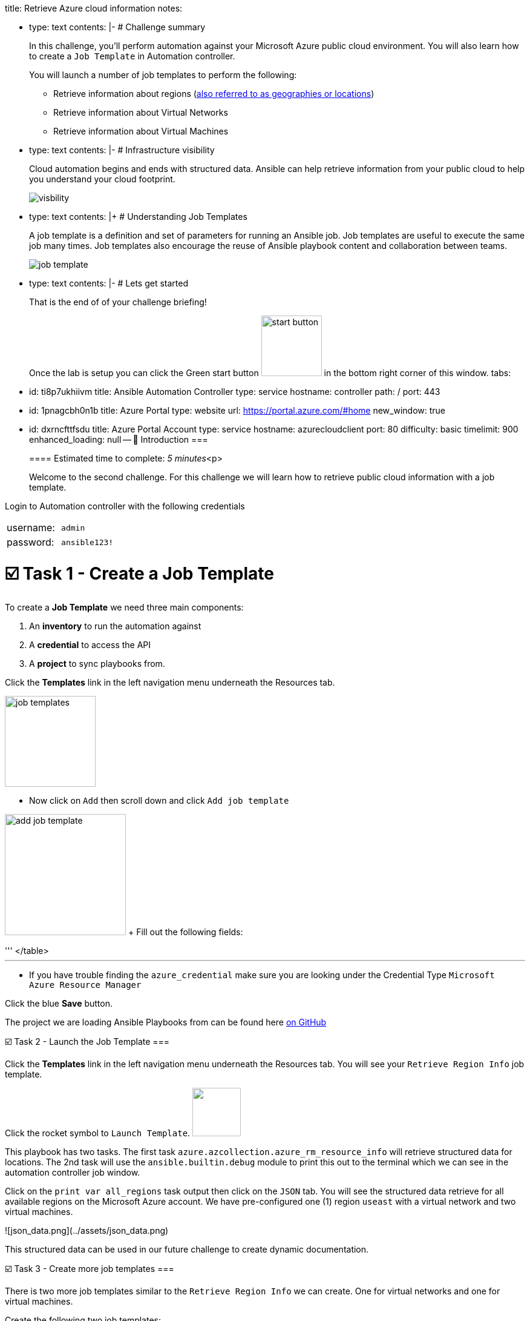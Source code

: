 title: Retrieve Azure cloud information notes:

* type: text contents: |-   # Challenge summary
+
In this challenge, you'll perform automation against your Microsoft Azure public cloud environment.
You will also learn how to create a `Job Template` in Automation controller.
+
You will launch a number of job templates to perform the following:

 ** Retrieve information about regions (https://azure.microsoft.com/en-us/explore/global-infrastructure/geographies/#overview[also referred to as geographies or locations])
 ** Retrieve information about Virtual Networks
 ** Retrieve information about Virtual Machines

* type: text contents: |-   # Infrastructure visibility
+
Cloud automation begins and ends with structured data.
Ansible can help retrieve information from your public cloud to help you understand your cloud footprint.
+
image::https://github.com/IPvSean/pictures_for_github/blob/master/visbility.png?raw=true[]

* type: text contents: |+   # Understanding Job Templates
+
A job template is a definition and set of parameters for running an Ansible job.
Job templates are useful to execute the same job many times.
Job templates also encourage the reuse of Ansible playbook content and collaboration between teams.
+
image::https://github.com/IPvSean/pictures_for_github/blob/master/job_template.png?raw=true[]

* type: text contents: |-   # Lets get started
+
That is the end of of your challenge briefing!
+
Once the lab is setup you can click the Green start button image:https://github.com/IPvSean/pictures_for_github/blob/master/start_button.png?raw=true[,100px] in the bottom right corner of this window.
tabs:

* id: ti8p7ukhiivm title: Ansible Automation Controller type: service hostname: controller path: / port: 443
* id: 1pnagcbh0n1b title: Azure Portal type: website url: https://portal.azure.com/#home new_window: true
* id: dxrncfttfsdu title: Azure Portal Account type: service hostname: azurecloudclient port: 80 difficulty: basic timelimit: 900 enhanced_loading: null -- 👋 Introduction ===
+
==== Estimated time to complete: _5 minutes_<p>
+
Welcome to the second challenge.
For this challenge we will learn how to retrieve public cloud information with a job template.

Login to Automation controller with the following credentials

[cols=2*]
|===
| username:
| `admin`

| password:
| `ansible123!`
|===

= ☑️ Task 1 - Create a Job Template

To create a *Job Template* we need three main components:

. An *inventory* to run the automation against
. A *credential* to access the API
. A *project* to sync playbooks from.

Click the *Templates* link in the left navigation menu underneath the Resources tab.

image::https://github.com/IPvSean/pictures_for_github/blob/master/job_templates.png?raw=true[,150]

* Now click on `Add` then scroll down and click  `Add job template`

image:https://github.com/IPvSean/pictures_for_github/blob/master/add_job_template.png?raw=true[,200] + Fill out the following fields:

'''+++<table>++++++<tr>++++++<th>+++Parameter+++</th>++++++<th>+++Value+++</th>++++++</tr>+++
+++<tr>++++++<td>+++Name+++</td>++++++<td>+++Retrieve region info+++</td>+++
+++<tr>++++++<td>+++Job Type+++</td>++++++<td>+++Run+++</td>+++
+++<tr>++++++<td>+++Inventory+++</td>++++++<td>+++Azure Inventory+++</td>+++
+++<tr>++++++<td>+++Project+++</td>++++++<td>+++Cloud Visibility Project+++</td>+++
+++<tr>++++++<td>+++Execution Environment+++</td>++++++<td>+++Microsoft Azure Execution Environment+++</td>+++
+++<tr>++++++<td>+++Playbook+++</td>++++++<td>++++++<code>+++playbooks/retrieve_regions.yml+++</code>++++++</td>+++
+++<tr>++++++<td>+++Credentials+++</td>++++++<td>++++++<code>+++azure_credential+++</code>++++++</td>+++
</table>
+++<hr>++++++</hr>+++

* If you have trouble finding the `azure_credential` make sure you are looking under the Credential Type `Microsoft Azure Resource Manager`

Click the blue **Save** button.


The project we are loading Ansible Playbooks from can be found here +++<a target="_new" href="https://github.com/ansible-cloud/azure_visibility">+++on GitHub+++</a>+++


☑️ Task 2 - Launch the Job Template
===

Click the **Templates** link in the left navigation menu underneath the Resources tab.  You will see your `Retrieve Region Info` job template.

Click the rocket symbol to `Launch Template`.
+++<img src="https://github.com/IPvSean/pictures_for_github/blob/master/launch_job.png?raw=true" style="width:80px;margin-left:0px">++++++</img>+++

This playbook has two tasks. The first task `azure.azcollection.azure_rm_resource_info` will retrieve structured data for locations.  The 2nd task will use the `ansible.builtin.debug` module to print this out to the terminal which we can see in the automation controller job window.

Click on the `print var all_regions` task output then click on the `JSON` tab.  You will see the structured data retrieve for all available regions on the Microsoft Azure account.  We have pre-configured one (1) region `useast` with a virtual network and two virtual machines.

![json_data.png](../assets/json_data.png)

This structured data can be used in our future challenge to create dynamic documentation.


☑️ Task 3 - Create more job templates
===

There is two more job templates similar to the `Retrieve Region Info`  we can create.  One for virtual networks and one for virtual machines.

Create the following two job templates:

+++<img src="https://github.com/IPvSean/pictures_for_github/blob/master/add_job_template.png?raw=true" style="width:200px;margin-left:0px">++++++</img>++++++<br>++++++</br>+++
Fill out the following fields:
+++<hr>++++++</hr>+++
+++<table>++++++<tr>++++++<th>+++Parameter+++</th>++++++<th>+++Value+++</th>++++++</tr>+++
+++<tr>++++++<td>+++Name+++</td>++++++<td>+++Retrieve virtual networks info+++</td>+++
+++<tr>++++++<td>+++Job Type+++</td>++++++<td>+++Run+++</td>+++
+++<tr>++++++<td>+++Inventory+++</td>++++++<td>+++Azure Inventory+++</td>+++
+++<tr>++++++<td>+++Project+++</td>++++++<td>+++Cloud Visibility Project+++</td>+++
+++<tr>++++++<td>+++Execution Environment+++</td>++++++<td>+++Microsoft Azure Execution Environment+++</td>+++
+++<tr>++++++<td>+++Playbook+++</td>++++++<td>++++++<code>+++playbooks/retrieve_networks.yml+++</code>++++++</td>+++
+++<tr>++++++<td>+++Credentials+++</td>++++++<td>++++++<code>+++azure_credential+++</code>++++++</td>+++
</table>
+++<hr>++++++</hr>+++

+++<hr>++++++</hr>+++

+++<table>++++++<tr>++++++<td>+++Name+++</td>++++++<td>++++++<b>+++Retrieve virtual machines info+++</b>++++++</td>+++
+++<tr>++++++<td>+++Job Type+++</td>++++++<td>+++Run+++</td>+++
+++<tr>++++++<td>+++Inventory+++</td>++++++<td>+++Azure Inventory+++</td>+++
+++<tr>++++++<td>+++Project+++</td>++++++<td>+++Cloud Visibility Project+++</td>+++
+++<tr>++++++<td>+++Execution Environment+++</td>++++++<td>+++Microsoft Azure Execution Environment+++</td>+++
+++<tr>++++++<td>+++Playbook+++</td>++++++<td>++++++<code>+++playbooks/retrieve_vms.yml+++</code>++++++</td>+++
+++<tr>++++++<td>+++Credentials+++</td>++++++<td>++++++<code>+++azure_credential+++</code>++++++</td>+++
</table>

Run these two job templates and examine the output.  You will see that under the `Retrieve Virtual Machines Info` Job Template that you will retrieve two virtual machines, `RHEL-ansible` and `WIN-ansible`.

☑️ Task 4 - Create a Survey
===

Click the **Templates** link in the left navigation menu underneath the Resources tab.  You will see your `Retrieve Virtual Machines Info` job template.

+++<img src="https://github.com/IPvSean/pictures_for_github/blob/master/job_templates.png?raw=true" style="width:200px;margin-left:0px">++++++</img>+++

* Click the `Retrieve Virtual Machines Info` link to open the job template.
* Now, click the `Survey` tab at the top of the job template.

+++<img src="https://github.com/IPvSean/pictures_for_github/blob/master/survey_tab.png?raw=true" style="width:400px;margin-left:0px">++++++</img>+++

* Click the blue `Add` button.

+++<img src="https://github.com/IPvSean/pictures_for_github/blob/master/survey_add.png?raw=true" style="width:100px;margin-left:0px">++++++</img>+++

Fill out the following values:
+++<hr>++++++</hr>+++

+++<table>++++++<tr>++++++<th>+++Parameter+++</th>++++++<th>+++Value+++</th>++++++</tr>+++
+++<tr>++++++<td>+++Question+++</td>++++++<td>+++What tag do you want to filter on?+++</td>++++++<tr>++++++<tr>++++++<td>+++Answer variable name+++</td>++++++<td>++++++<code>+++your_tags+++</code>++++++</td>++++++<tr>++++++<tr>++++++<td>+++Answer type+++</td>++++++<td>+++text+++</td>++++++<tr>++++++<tr>++++++<td>+++Required+++</td>++++++<td>+++☑️+++</td>++++++<tr>++++++<tr>++++++<td>+++Default answer+++</td>++++++<td>++++++<code>+++demo:true+++</code>++++++</td>++++++</tr>+++
</table>

Click the blue **Save** button.

+++<hr>++++++</hr>+++

Make sure to click the toggle button to enabled the survey.

+++<img src="https://github.com/IPvSean/pictures_for_github/blob/master/survey_enabled.png?raw=true" style="width:200px;margin-left:0px">++++++</img>+++

Either click the `Details` tab or click the **Templates** link in the left navigation menu underneath the Resources tab.  You will see your `Retrieve Virtual Machines Info` job template again.  Launch the job again.

+++<hr>++++++</hr>+++

This time you will see a survey prompt!

Surveys set extra variables for the playbook in a user-friendly question and answer way.  This allows you to abstract complexity using question and answer format.

Try using `os:windows` to only retrieve the Windows virtual machine or `os:linux` to retrieve the Red Hat Enterprise Linux machine.  This may seem super simple for two virtual machines, but when there are hundreds of virtual machines running, it is necessary to filter by tags to help manage, and automate different machines.


✅ Next Challenge
===
Press the `Check` button below to go to the next challenge once you've completed the task.

🐛 Encountered an issue?
====

If you have encountered an issue or have noticed something not quite right, please [open an issue](https://github.com/ansible/instruqt/issues/new?title=Issue+with+Ansible+Hybrid+Cloud+Automation+-+Infrastructure+visibility&assignees=ipvsean).+++</tr>++++++</tr>++++++</tr>++++++</tr>++++++</tr>++++++</tr>++++++</tr>++++++</tr>++++++</table>++++++</tr>++++++</tr>++++++</tr>++++++</tr>++++++</tr>++++++</tr>++++++</tr>++++++</table>++++++</tr>++++++</tr>++++++</tr>++++++</tr>++++++</tr>++++++</tr>++++++</tr>++++++</table>++++++</tr>++++++</tr>++++++</tr>++++++</tr>++++++</tr>++++++</tr>++++++</tr>++++++</table>+++
